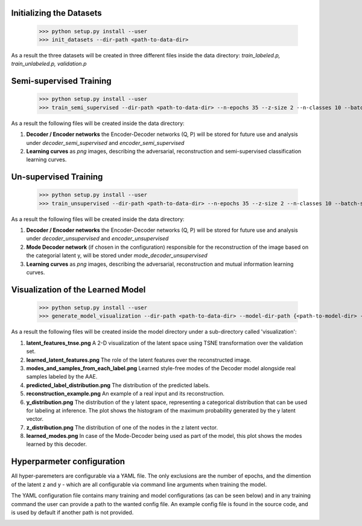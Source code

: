 Initializing the Datasets
-----

      >>> python setup.py install --user
      >>> init_datasets --dir-path <path-to-data-dir>

As a result the three datasets will be created in three different files inside the data directory:
*train_labeled.p, train_unlabeled.p, validation.p*

Semi-supervised Training
-----

      >>> python setup.py install --user
      >>> train_semi_supervised --dir-path <path-to-data-dir> --n-epochs 35 --z-size 2 --n-classes 10 --batch-size 100
      
As a result the following files will be created inside the data directory:

1. **Decoder / Encoder networks** the Encoder-Decoder networks (Q, P) will be stored for future use and analysis under *decoder_semi_supervised* and *encoder_semi_supervised*
2. **Learning curves** as *png* images, describing the adversarial, reconstruction and semi-supervised classification learning curves.
      

Un-supervised Training
-----

      >>> python setup.py install --user
      >>> train_unsupervised --dir-path <path-to-data-dir> --n-epochs 35 --z-size 2 --n-classes 10 --batch-size 100
      
As a result the following files will be created inside the data directory:

1. **Decoder / Encoder networks** the Encoder-Decoder networks (Q, P) will be stored for future use and analysis under *decoder_unsupervised* and *encoder_unsupervised*
2. **Mode Decoder network** (if chosen in the configuration) responsible for the reconstruction of the image based on the categorial latent y, will be stored under *mode_decoder_unsupervised*
3. **Learning curves** as *png* images, describing the adversarial, reconstruction and mutual information learning curves.
      

Visualization of the Learned Model
-----
      >>> python setup.py install --user
      >>> generate_model_visualization --dir-path <path-to-data-dir> --model-dir-path {<path-to-model-dir> --mode unsupervised --n-classes 10 --z-size 5
      
As a result the following files will be created inside the model directory under a sub-directory called 'visualization':

1. **latent_features_tnse.png** A 2-D visualization of the latent space using TSNE transformation over the validation set.
2. **learned_latent_features.png** The role of the latent features over the reconstructed image.
3. **modes_and_samples_from_each_label.png** Learned style-free modes of the Decoder model alongside real samples labeled by the AAE.
4. **predicted_label_distribution.png** The distribution of the predicted labels.
5. **reconstruction_example.png** An example of a real input and its reconstruction.
6. **y_distribution.png** The distribution of the y latent space, representing a categorical distribution that can be used for labeling at inference. The plot shows the histogram of the maximum probability generated by the y latent vector.
7. **z_distribution.png** The distribution of one of the nodes in the z latent vector.
8. **learned_modes.png** In case of the Mode-Decoder being used as part of the model, this plot shows the modes learned by this decoder.


Hyperparmeter configuration
-----

All hyper-paremeters are configurable via a YAML file.
The only exclusions are the number of epochs, and the dimention of the latent z and y - which are all configurable via command line arguments when training the model.

The YAML configuration file contains many training and model configurations (as can be seen below) and in any training command the user can provide a path to the wanted config file.
An example config file is found in the source code, and is used by default if another path is not provided.

.. image:: _static/config.png
